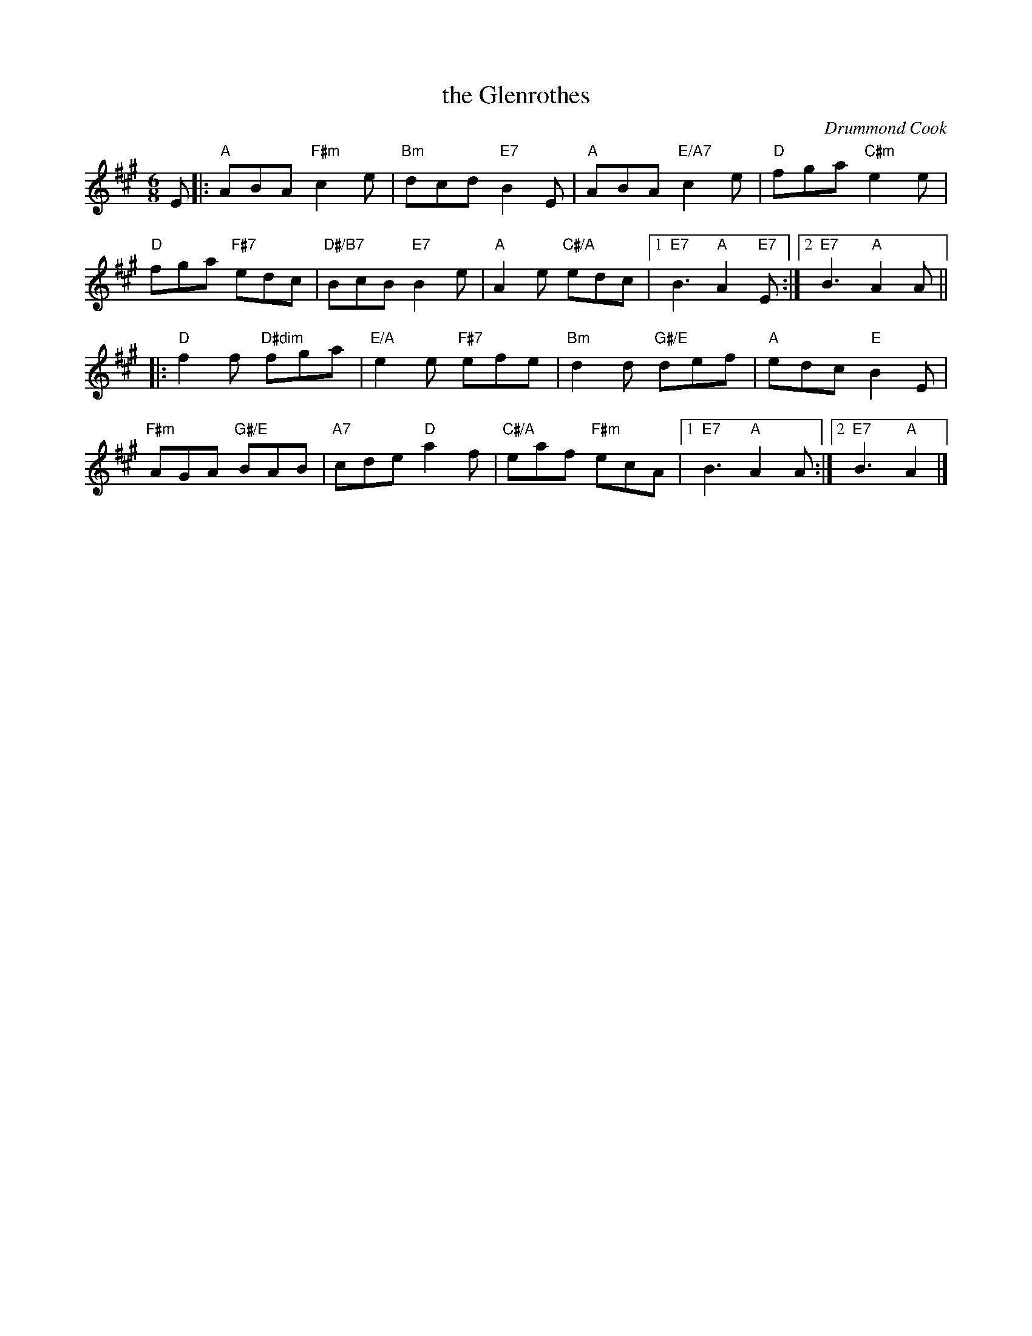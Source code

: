 X: 21
T: the Glenrothes
C: Drummond Cook
R: jig
N: Suggested tune for The Glenrothes
B: RSCDS "A Second Book of Graded Scottish Country Dances" (Graded 2) p.43
Z: 2011 John Chambers <jc:trillian.mit.edu>
M: 6/8
L: 1/8
K: A
E |:\
"A"ABA "F#m"c2e | "Bm"dcd "E7"B2E | "A"ABA "E/A7"c2e | "D"fga "C#m"e2e |
"D"fga "F#7"edc | "D#/B7"BcB "E7"B2e | "A"A2e "C#/A"edc |1 "E7"B3 "A"A2"E7"E :|2 "E7"B3 "A"A2A ||
|:\
"D"f2f "D#dim"fga | "E/A"e2e "F#7"efe | "Bm"d2d "G#/E"def | "A"edc "E"B2E |
"F#m"AGA "G#/E"BAB | "A7"cde "D"a2f | "C#/A"eaf "F#m"ecA |1 "E7"B3 "A"A2A :|2 "E7"B3 "A"A2 |]
